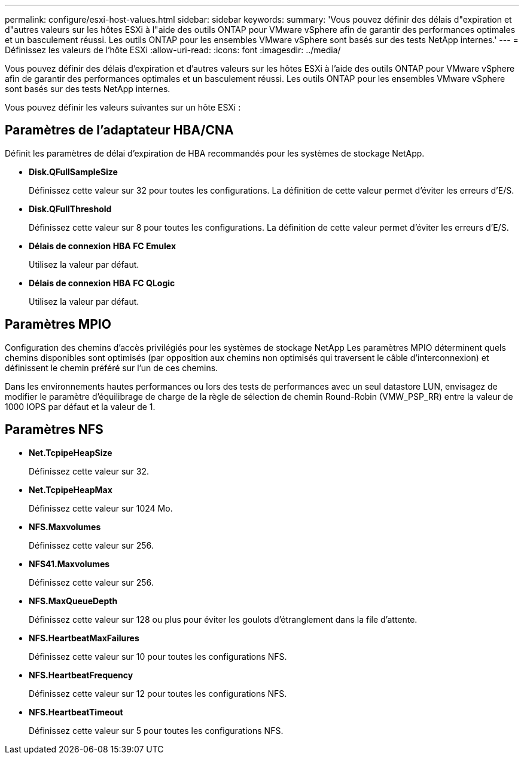 ---
permalink: configure/esxi-host-values.html 
sidebar: sidebar 
keywords:  
summary: 'Vous pouvez définir des délais d"expiration et d"autres valeurs sur les hôtes ESXi à l"aide des outils ONTAP pour VMware vSphere afin de garantir des performances optimales et un basculement réussi. Les outils ONTAP pour les ensembles VMware vSphere sont basés sur des tests NetApp internes.' 
---
= Définissez les valeurs de l'hôte ESXi
:allow-uri-read: 
:icons: font
:imagesdir: ../media/


[role="lead"]
Vous pouvez définir des délais d'expiration et d'autres valeurs sur les hôtes ESXi à l'aide des outils ONTAP pour VMware vSphere afin de garantir des performances optimales et un basculement réussi. Les outils ONTAP pour les ensembles VMware vSphere sont basés sur des tests NetApp internes.

Vous pouvez définir les valeurs suivantes sur un hôte ESXi :



== Paramètres de l'adaptateur HBA/CNA

Définit les paramètres de délai d'expiration de HBA recommandés pour les systèmes de stockage NetApp.

* *Disk.QFullSampleSize*
+
Définissez cette valeur sur 32 pour toutes les configurations. La définition de cette valeur permet d'éviter les erreurs d'E/S.

* *Disk.QFullThreshold*
+
Définissez cette valeur sur 8 pour toutes les configurations. La définition de cette valeur permet d'éviter les erreurs d'E/S.

* *Délais de connexion HBA FC Emulex*
+
Utilisez la valeur par défaut.

* *Délais de connexion HBA FC QLogic*
+
Utilisez la valeur par défaut.





== Paramètres MPIO

Configuration des chemins d'accès privilégiés pour les systèmes de stockage NetApp Les paramètres MPIO déterminent quels chemins disponibles sont optimisés (par opposition aux chemins non optimisés qui traversent le câble d'interconnexion) et définissent le chemin préféré sur l'un de ces chemins.

Dans les environnements hautes performances ou lors des tests de performances avec un seul datastore LUN, envisagez de modifier le paramètre d'équilibrage de charge de la règle de sélection de chemin Round-Robin (VMW_PSP_RR) entre la valeur de 1000 IOPS par défaut et la valeur de 1.



== Paramètres NFS

* *Net.TcpipeHeapSize*
+
Définissez cette valeur sur 32.

* *Net.TcpipeHeapMax*
+
Définissez cette valeur sur 1024 Mo.

* *NFS.Maxvolumes*
+
Définissez cette valeur sur 256.

* *NFS41.Maxvolumes*
+
Définissez cette valeur sur 256.

* *NFS.MaxQueueDepth*
+
Définissez cette valeur sur 128 ou plus pour éviter les goulots d'étranglement dans la file d'attente.

* *NFS.HeartbeatMaxFailures*
+
Définissez cette valeur sur 10 pour toutes les configurations NFS.

* *NFS.HeartbeatFrequency*
+
Définissez cette valeur sur 12 pour toutes les configurations NFS.

* *NFS.HeartbeatTimeout*
+
Définissez cette valeur sur 5 pour toutes les configurations NFS.


